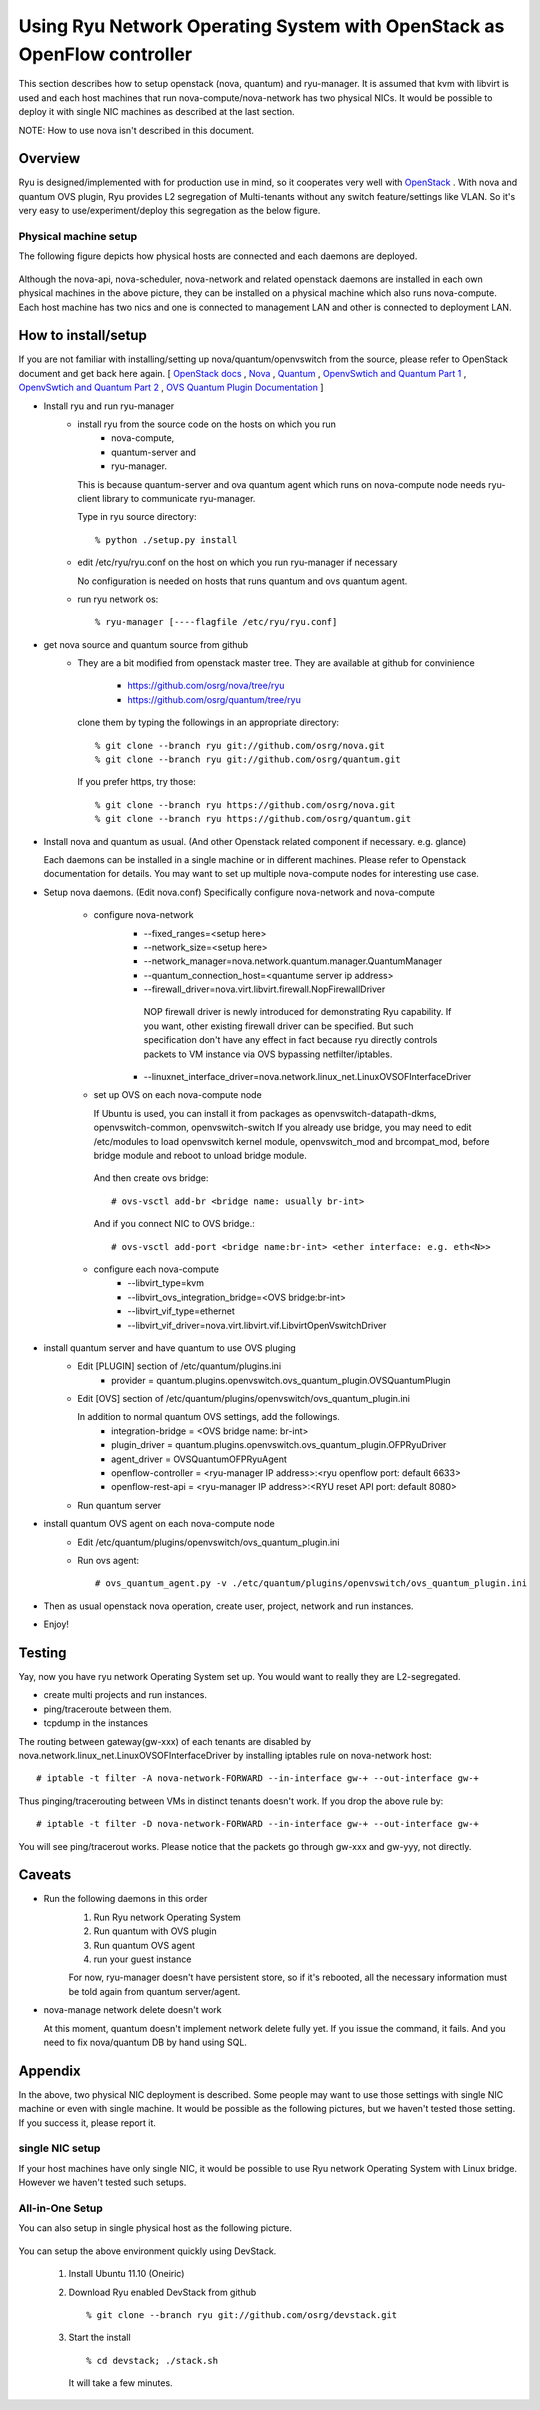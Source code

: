 .. _using_with_openstack:

************************************************************************
Using Ryu Network Operating System with OpenStack as OpenFlow controller
************************************************************************
This section describes how to setup openstack (nova, quantum) and
ryu-manager.
It is assumed that kvm with libvirt is used and each host machines that run
nova-compute/nova-network has two physical NICs.
It would be possible to deploy it with single NIC machines as described at
the last section.

NOTE: How to use nova isn't described in this document.

Overview
========

Ryu is designed/implemented with for production use in mind, so it cooperates
very well with `OpenStack <http://www.openstack.org/>`_ .
With nova and quantum OVS plugin,
Ryu provides L2 segregation of Multi-tenants without any switch feature/settings
like VLAN. So it's very easy to use/experiment/deploy this segregation as 
the below figure.

    .. image:: /images/logical-view.png



Physical machine setup
----------------------
The following figure depicts how physical hosts are connected and each daemons
are deployed.

    .. image:: /images/physical-view.png

Although the nova-api, nova-scheduler, nova-network and related openstack
daemons are installed in each own physical machines in the above picture,
they can be installed on a physical machine which also runs nova-compute.
Each host machine has two nics and one is connected to management LAN
and other is connected to deployment LAN.


How to install/setup
====================
If you are not familiar with installing/setting up nova/quantum/openvswitch
from the source, please refer to OpenStack document and get back here again.
[
`OpenStack docs <http://docs.openstack.org/>`_ ,
`Nova <http://www.openstack.org/projects/compute/>`_ ,
`Quantum <http://docs.openstack.org/incubation/>`_ ,
`OpenvSwtich and Quantum Part 1 <http://openvswitch.org/openstack/2011/07/25/openstack-quantum-and-open-vswitch-part-1/>`_ ,
`OpenvSwtich and Quantum Part 2 <http://openvswitch.org/openstack/2011/07/25/openstack-quantum-and-open-vswitch-part-1/>`_ ,
`OVS Quantum Plugin Documentation <http://openvswitch.org/openstack/documentation/>`_
]

* Install ryu and run ryu-manager
   * install ryu from the source code on the hosts on which you run
       * nova-compute,
       * quantum-server and
       * ryu-manager.

     This is because quantum-server and ova quantum agent which runs on
     nova-compute node needs ryu-client library to communicate ryu-manager.

     Type in ryu source directory::

     % python ./setup.py install

   * edit /etc/ryu/ryu.conf on the host on which you run ryu-manager
     if necessary

     No configuration is needed on hosts that runs quantum and ovs quantum
     agent.

   * run ryu network os::

      % ryu-manager [----flagfile /etc/ryu/ryu.conf]


* get nova source and quantum source from github
   * They are a bit modified from openstack master tree. They are available
     at github for convinience

      * https://github.com/osrg/nova/tree/ryu
      * https://github.com/osrg/quantum/tree/ryu

     clone them by typing the followings in an appropriate directory::

      % git clone --branch ryu git://github.com/osrg/nova.git
      % git clone --branch ryu git://github.com/osrg/quantum.git

     If you prefer https, try those::

      % git clone --branch ryu https://github.com/osrg/nova.git
      % git clone --branch ryu https://github.com/osrg/quantum.git


* Install nova and quantum as usual.
  (And other Openstack related component if necessary. e.g. glance)

  Each daemons can be installed in a single machine or in different machines.
  Please refer to Openstack documentation for details.
  You may want to set up multiple nova-compute nodes for interesting use case.

* Setup nova daemons. (Edit nova.conf)
  Specifically configure nova-network and nova-compute

    * configure nova-network
       * --fixed_ranges=<setup here>
       * --network_size=<setup here>
       * --network_manager=nova.network.quantum.manager.QuantumManager
       * --quantum_connection_host=<quantume server ip address>
       * --firewall_driver=nova.virt.libvirt.firewall.NopFirewallDriver

        NOP firewall driver is newly introduced for demonstrating Ryu
        capability.
        If you want, other existing firewall driver can be specified.
        But such specification don't have any effect in fact
        because ryu directly controls packets to VM instance via OVS bypassing
        netfilter/iptables.

       * --linuxnet_interface_driver=nova.network.linux_net.LinuxOVSOFInterfaceDriver
    * set up OVS on each nova-compute node

      If Ubuntu is used, you can install it from packages as
      openvswitch-datapath-dkms, openvswitch-common, openvswitch-switch
      If you already use bridge, you may need to edit /etc/modules to load
      openvswitch kernel module, openvswitch_mod and brcompat_mod,  before
      bridge module and reboot to unload bridge module.

     And then create ovs bridge::
  
     # ovs-vsctl add-br <bridge name: usually br-int>

     And if you connect NIC to OVS bridge.::

     # ovs-vsctl add-port <bridge name:br-int> <ether interface: e.g. eth<N>>

    * configure each nova-compute
       * --libvirt_type=kvm
       * --libvirt_ovs_integration_bridge=<OVS bridge:br-int>
       * --libvirt_vif_type=ethernet
       * --libvirt_vif_driver=nova.virt.libvirt.vif.LibvirtOpenVswitchDriver

* install quantum server and have quantum to use OVS pluging
   * Edit [PLUGIN] section of /etc/quantum/plugins.ini
      * provider = quantum.plugins.openvswitch.ovs_quantum_plugin.OVSQuantumPlugin

   * Edit [OVS] section of
     /etc/quantum/plugins/openvswitch/ovs_quantum_plugin.ini
     
     In addition to normal quantum OVS settings, add the followings.
      * integration-bridge = <OVS bridge name: br-int>
      * plugin_driver = quantum.plugins.openvswitch.ovs_quantum_plugin.OFPRyuDriver
      * agent_driver = OVSQuantumOFPRyuAgent
      * openflow-controller = <ryu-manager IP address>:<ryu openflow port: default 6633>
      * openflow-rest-api = <ryu-manager IP address>:<RYU reset API port: default 8080>

   * Run quantum server
* install quantum OVS agent on each nova-compute node
   * Edit /etc/quantum/plugins/openvswitch/ovs_quantum_plugin.ini
   * Run ovs agent::

     # ovs_quantum_agent.py -v ./etc/quantum/plugins/openvswitch/ovs_quantum_plugin.ini

* Then as usual openstack nova operation, create user, project, network and
  run instances.
* Enjoy!


Testing
=======
Yay, now you have ryu network Operating System set up.
You would want to really they are L2-segregated.

* create multi projects and run instances.
* ping/traceroute between them.
* tcpdump in the instances

The routing between gateway(gw-xxx) of each tenants are disabled
by nova.network.linux_net.LinuxOVSOFInterfaceDriver by installing iptables
rule on nova-network host::

  # iptable -t filter -A nova-network-FORWARD --in-interface gw-+ --out-interface gw-+

Thus pinging/tracerouting between VMs in distinct tenants doesn't work.
If you drop the above rule by::

  # iptable -t filter -D nova-network-FORWARD --in-interface gw-+ --out-interface gw-+

You will see ping/tracerout works. Please notice that the packets go through
gw-xxx and gw-yyy, not directly.

   .. image:: /images/trace-route.png


Caveats
=======
* Run the following daemons in this order
   #. Run Ryu network Operating System
   #. Run quantum with OVS plugin
   #. Run quantum OVS agent
   #. run your guest instance

   For now, ryu-manager doesn't have persistent store, so if it's rebooted,
   all the necessary information must be told again from quantum server/agent.

* nova-manage network delete doesn't work

  At this moment, quantum doesn't implement network delete fully yet.
  If you issue the command, it fails. And you need to fix nova/quantum DB 
  by hand using SQL.


Appendix
========
In the above, two physical NIC deployment is described.
Some people may want to use those settings with single NIC machine or even
with single machine.
It would be possible as the following pictures, but we haven't tested those
setting. If you success it, please report it.

single NIC setup
----------------
If your host machines have only single NIC, it would be possible to use
Ryu network Operating System with Linux bridge. However we haven't tested such
setups.

    .. image:: /images/compute-node.png


All-in-One Setup
----------------
You can also setup in single physical host as the following picture.

    .. image:: /images/minimul-setup.png

You can setup the above environment quickly using DevStack.

  #. Install Ubuntu 11.10 (Oneiric)

  #. Download Ryu enabled DevStack from github
     ::

     % git clone --branch ryu git://github.com/osrg/devstack.git

  #. Start the install
     ::

     % cd devstack; ./stack.sh

     It will take a few minutes.
